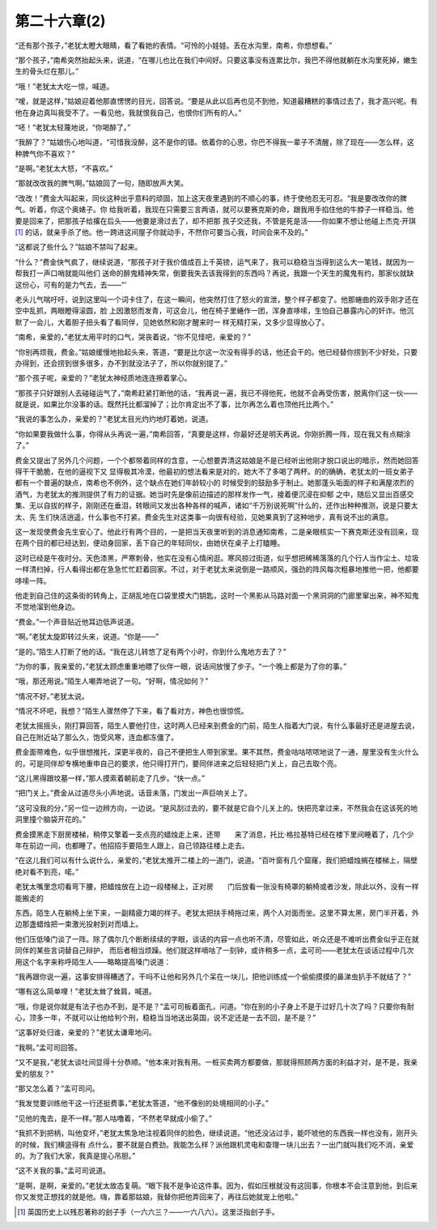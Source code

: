 第二十六章(2)
================

“还有那个孩子，”老犹太瞪大眼睛，看了看她的表情。“可怜的小娃娃。丢在水沟里，南希，你想想看。”

“那个孩子，”南希突然抬起头来，说道，“在哪儿也比在我们中间好。只要这事没有连累比尔，我巴不得他就躺在水沟里死掉，嫩生生的骨头烂在那儿。”

“哦！”老犹太大吃一惊，喊道。

“嗳，就是这样，”姑娘迎着他那直愣愣的目光，回答说。“要是从此以后再也见不到他，知道最糟糕的事情过去了，我才高兴呢。有他在身边真叫我受不了。一看见他，我就恨我自己，也恨你们所有的人。”

“呸！”老犹太轻蔑地说，“你喝醉了。”

“我醉了？”姑娘伤心地叫道，“可惜我没醉，这不是你的错。依着你的心思，你巴不得我一辈子不清醒，除了现在——怎么样，这种脾气你不喜欢？”

“是啊。”老犹太大怒，“不喜欢。”

“那就改改我的脾气啊。”姑娘回了一句，随即放声大笑。

“改改！”费金大叫起来，同伙这种出乎意料的顽固，加上这天夜里遇到的不顺心的事，终于使他忍无可忍。“我是要改改你的脾气。听着，你这个奥婊子。你 给我听着，我现在只需要三言两语，就可以要赛克斯的命，跟我用手掐住他的牛脖子一样稳当。他要是回来了，把那孩子给撂在后头——他要是滑过去了，却不把那 孩子交还我，不管是死是活——你如果不想让他碰上杰克·开琪 [#]_ 的话，就亲手杀了他。他一跨进这间屋子你就动手，不然你可要当心我，时间会来不及的。”


“这都说了些什么？”姑娘不禁叫了起来。

“什么？”费金快气疯了，继续说道，“那孩子对于我价值成百上千英镑，运气来了，我可以稳稳当当得到这么大一笔钱，就因为一帮我打一声口哨就能叫他们 送命的醉鬼精神失常，倒要我失去该我得到的东西吗？再说，我跟一个天生的魔鬼有约，那家伙就缺这份心，可有的是力气去，去——”’

老头儿气喘吁吁，说到这里叫一个词卡住了，在这一瞬间，他突然打住了怒火的宣泄，整个样子都变了。他那蜷曲的双手刚才还在空中乱抓，两眼瞪得滚圆，脸 上因激怒而发青，可这会儿，他在椅子里蜷作一团，浑身直哆嗦，生怕自己暴露内心的奸诈。他沉默了一会儿，大着胆子扭头看了看同伴，见她依然和刚才醒来时一 样无精打采，又多少显得放心了。

“南希，亲爱的，”老犹太用平时的口气，哭丧着说，“你不见怪吧，亲爱的？”

“你别再烦我，费金。”姑娘缓慢地抬起头来，答道，“要是比尔这一次没有得手的话，他还会干的。他已经替你捞到不少好处，只要办得到，还会捞到很多很多，办不到就没法子了，所以你就别提了。”

“那个孩子呢，亲爱的？”老犹太神经质地连连擦着掌心。

“那孩子只好跟别人去碰碰运气了，”南希赶紧打断他的话，“我再说一遍，我已不得他死，他就不会再受伤害，脱离你们这一伙——就是说，如果比尔没事的话。既然托比都溜掉了；比尔肯定出不了事，比尔再怎么着也顶他托比两个。”

“我说的事怎么办，亲爱的？”老犹太目光灼灼地盯着她，说道。

“你如果要我做什么事，你得从头再说一遍，”南希回答，“真要是这样，你最好还是明天再说。你刚折腾一阵，现在我又有点糊涂了。”

费金又提出了另外几个问题，一个个都带着同样的含意，一心想要弄清这姑娘是不是已经听出他刚才脱口说出的暗示，然而她回答得干干脆脆，在他的逼视下又 显得极其冷漠，他最初的想法看来是对的，她大不了多喝了两杯。的的确确，老犹太的一班女弟子都有一个普遍的缺点，南希也不例外，这个缺点在她们年龄较小的 时候受到的鼓励多于制止。她那蓬头垢面的样子和满屋浓烈的酒气，为老犹太的推测提供了有力的证据。她当时先是像前边描述的那样发作一气，接着便沉浸在抑郁 之中，随后又显出百感交集、无以自拔的样子，刚刚还在垂泪，转眼间又发出各种各样的喊声，诸如“千万别说死啊”什么的，还作出种种推测，说是只要太太、先 生们快活逍遥，什么事也不打紧。费金先生对这类事一向很有经验，见她果真到了这种地步，真有说不出的满意。

这一发现使费金先生安心了。他此行有两个目的，一是把当天夜里听到的消息通知南希，二是亲眼核实一下赛克斯还没有回来，现在两个目的都已经达到，便动身回家，丢下自己的年轻同伙，由她伏在桌子上打瞌睡。

这时已经是午夜时分。天色漆黑，严寒刺骨，他实在没有心情闲逛。寒风掠过街道，似乎想把稀稀落落的几个行人当作尘土、垃圾一样清扫掉，行人看得出都在急急忙忙赶着回家。不过，对于老犹太来说倒是一路顺风，强劲的阵风每次粗暴地推他一把，他都要哆嗦一阵。

他走到自己住的这条街的转角上，正胡乱地在口袋里摸大门钥匙，这时一个黑影从马路对面一个黑洞洞的门廊里窜出来，神不知鬼不觉地溜到他身边。

“费金。”一个声音贴近他耳边低声说道。

“啊。”老犹太旋即转过头来，说道。“你是——”

“是的。”陌生人打断了他的话。“我在这儿转悠了足有两个小时，你到什么鬼地方去了？”

“为你的事，我亲爱的，”老犹太顾虑重重地瞟了伙伴一眼，说话间放慢了步子。“一个晚上都是为了你的事。”

“哦，那还用说。”陌生人嘲弄地说了一句。“好啊，情况如何？”

“情况不好。”老犹太说。

“情况不坏吧，我想？”陌生人骤然停了下来，看了看对方，神色也很惊慌。

老犹太摇摇头，刚打算回答，陌生人要他打住，这时两人已经来到费金的门前，陌生人指着大门说，有什么事最好还是进屋去说，自己在附近站了那么久，饱受风寒，连血都冻僵了。

费金面带难色，似乎很想推托，深更半夜的，自己不便把生人带到家里。果不其然，费金咕咕哝哝地说了一通，屋里没有生火什么的，可是同伴却专横地重申自己的要求，他只得打开门，要同伴进来之后轻轻把门关上，自己去取个亮。

“这儿黑得跟坟墓一样，”那人摸索着朝前走了几步。“快一点。”

“把门关上。”费金从过道尽头小声地说。话音未落，门发出一声巨响关上了。

“这可没我的分，”另一位一边辨方向，一边说。“是风刮过去的，要不就是它自个儿关上的。快把亮拿过来，不然我会在这该死的地洞里撞个脑袋开花的。”

费金摸黑走下厨房楼梯，稍停又擎着一支点亮的蜡烛走上来，还带　　来了消息，托比·格拉基特已经在楼下里间睡着了，几个少年在前边一间，也都睡了。他招招手要陌生人跟上，自己领路往楼上走去。

“在这儿我们可以有什么说什么，亲爱的，”老犹太推开二楼上的一道门，说道。“百叶窗有几个窟窿，我们把蜡烛搁在楼梯上，隔壁绝对看不到亮，喏。”

老犹太嘴里念叨看弯下腰，把蜡烛放在上边一段楼梯上，正对房　　门后放看一张没有椅罩的躺椅或者沙发，除此以外，没有一样能搬走的

东西。陌生人在躺椅上坐下来，一副精疲力竭的样子。老犹太把扶手椅拖过来，两个人对面而坐。这里不算太黑，房门半开着，外边那盏蜡烛把一束激光投射到对而墙上。

他们压低嗓门谈了一阵。除了偶尔几个断断续续的字眼，谈话的内容一点也听不清，尽管如此，听众还是不难听出费金似乎正在就同伴的某些言词替自己辩护， 而后者相当烦躁。他们就这样嘀咕了一刻钟，或许稍多一点，孟可司——老犹太在谈话过程中几次用这个名字来称呼陌生人——略略提高嗓门说道：

“我再跟你说一遍，这事安排得糟透了。干吗不让他和另外几个呆在一块儿，把他训练成一个偷偷摸摸的鼻涕虫扒手不就结了？”

“哪有这么简单哩！”老犹太耸了耸肩，喊道。

“哦，你是说你就是有法子也办不到，是不是？”孟可司板着面孔，问道。“你在别的小子身上不是于过好几十次了吗？只要你有耐心，顶多一年，不就可以让他给判个刑，稳稳当当地送出英国，说不定还是一去不回，是不是？”

“这事好处归谁，亲爱的？”老犹太谦卑地问。

“我啊。”孟可司回答。

“又不是我，”老犹太谈吐间显得十分恭顺。“他本来对我有用。一桩买卖两方都要做，那就得照顾两方面的利益才对，是不是，我亲爱的朋友？”

“那又怎么着？”孟可司问。

“我发觉要训练他干这一行还挺费事，”老犹太答道，“他不像别的处境相同的小子。”

“见他的鬼去，是不一样。”那人咕噜着，“不然老早就成小偷了。”

“我抓不到把柄，叫他变坏，”老犹太焦急地注视着同伴的脸色，继续说道。“他还没沾过手，能吓唬他的东西我一样也没有，刚开头的时候，我们横竖得有 点什么，要不就是白费劲。我能怎么样？派他跟机灵电和查理一块儿出去？一出门就叫我们吃不消，亲爱的。为了我们大家，我真是提心吊胆。”

“这不关我的事。”孟可司说道。

“是啊，是啊，亲爱的。”老犹太故态复萌。“眼下我不是争论这件事。因为，假如压根就没有这回事，你根本不会注意到他，到后来你又发觉正想找的就是他。嗨，靠着那姑娘，我替你把他弄回来了，再往后她就宠上他啦。”

.. [#] 英国历史上以残忍著称的刽子手（一六六三？——一六八六）。这里泛指刽子手。
